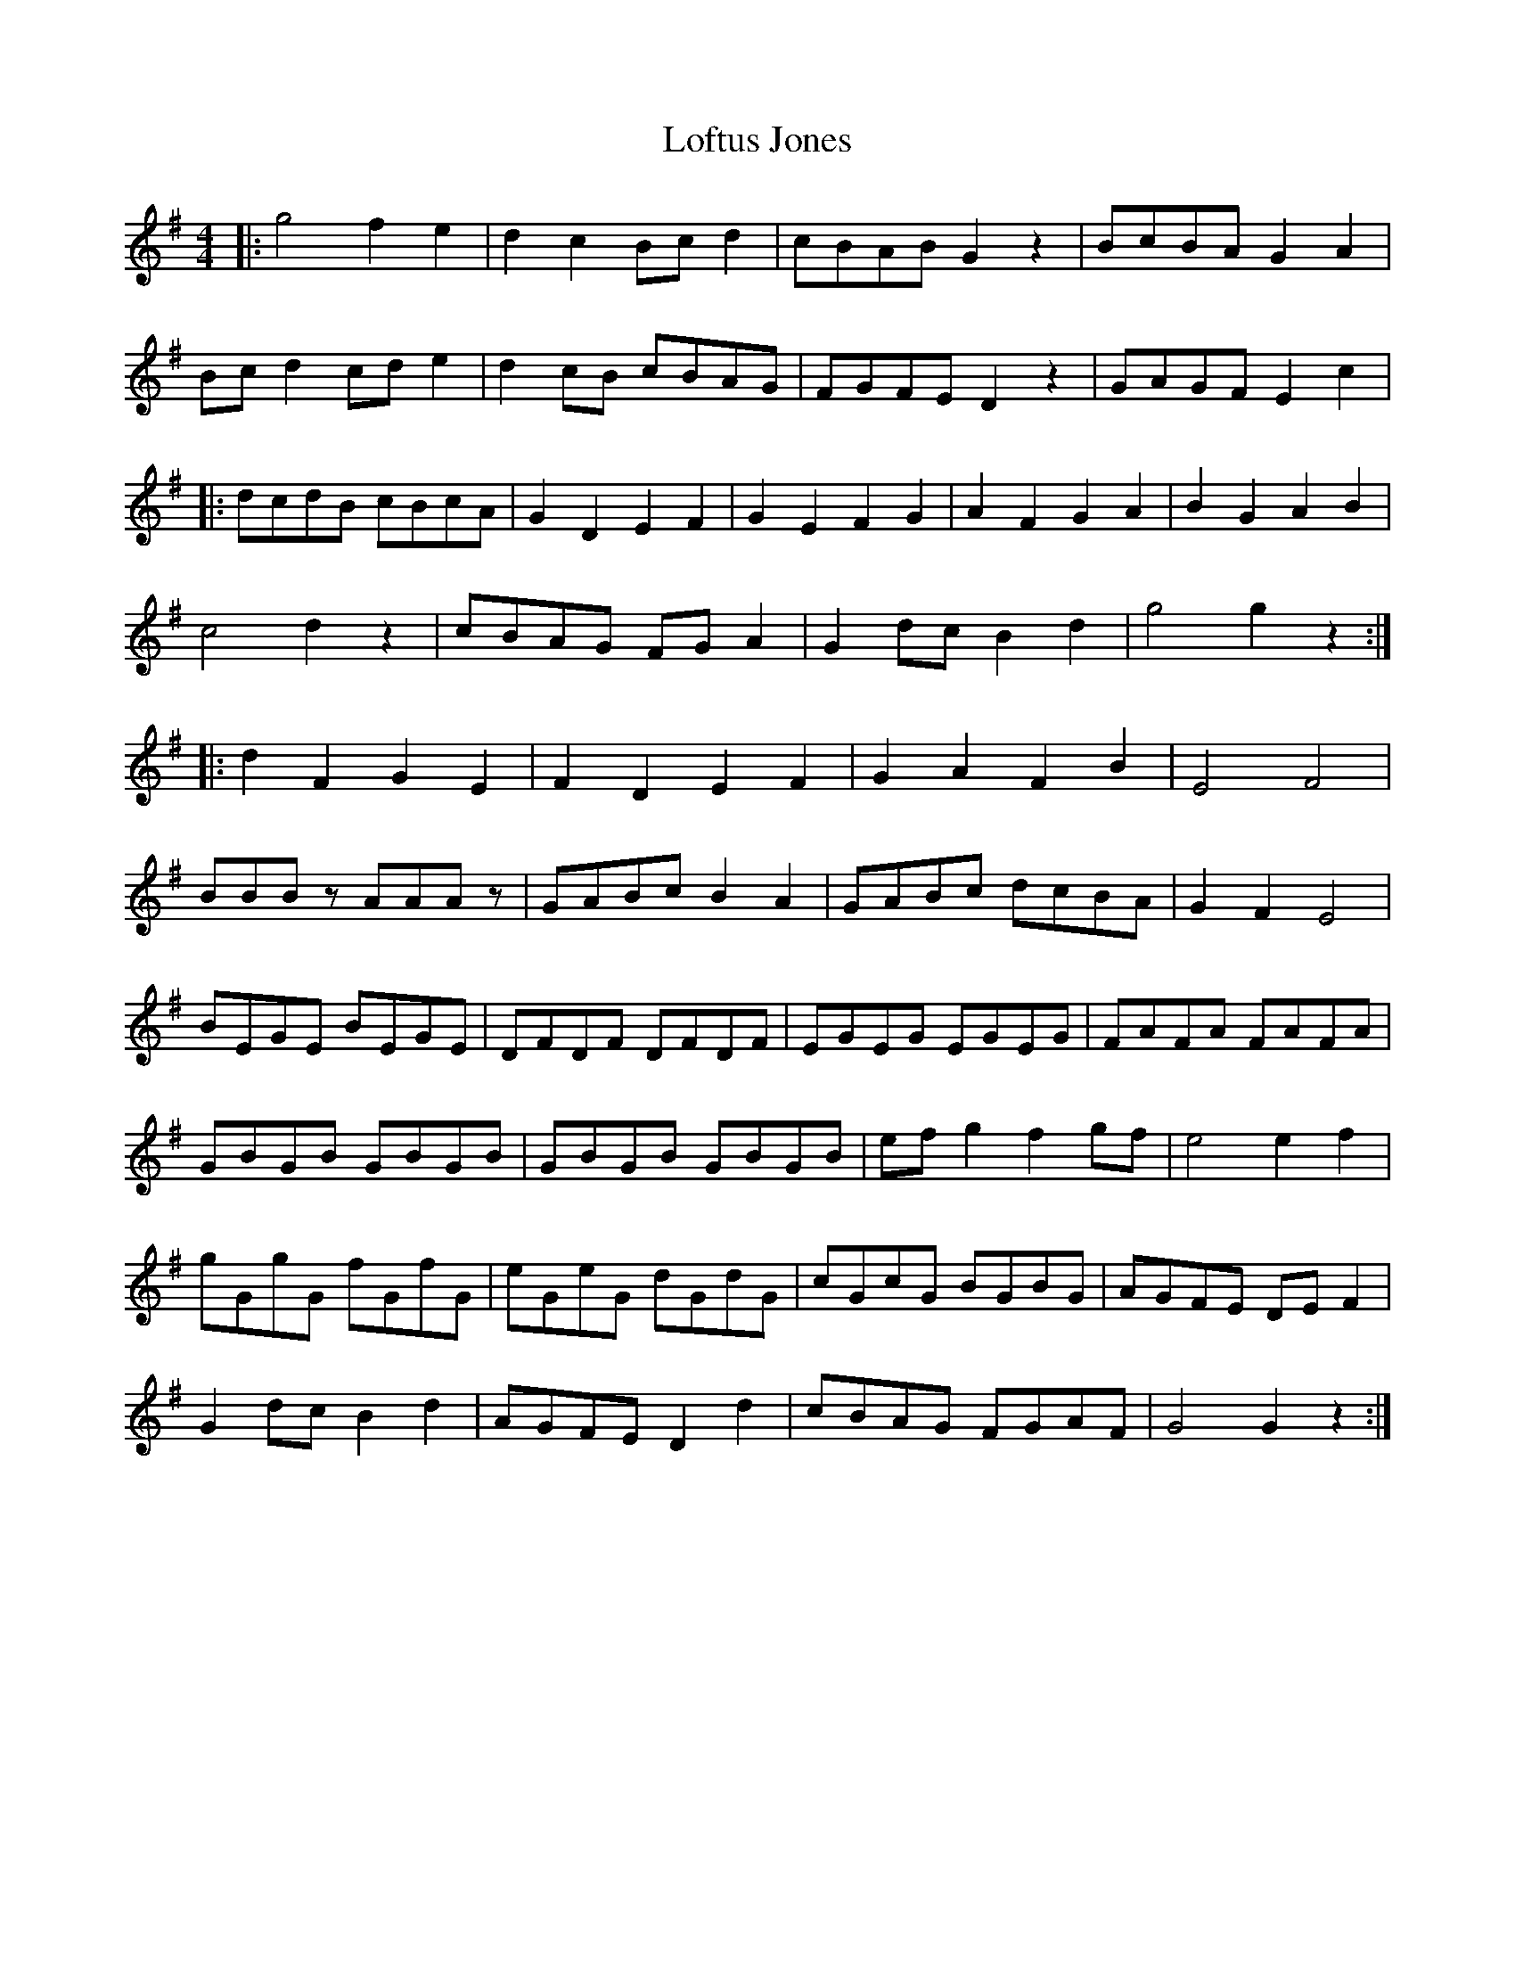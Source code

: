 X: 23992
T: Loftus Jones
R: reel
M: 4/4
K: Gmajor
|:g4 f2 e2|d2 c2 Bc d2|cBAB G2 z2|BcBA G2 A2|
Bc d2 cd e2|d2 cB cBAG|FGFE D2 z2|GAGF E2 c2|
|:dcdB cBcA|G2 D2 E2 F2|G2 E2 F2 G2|A2 F2 G2 A2|B2 G2 A2 B2|
c4 d2 z2|cBAG FG A2|G2 dc B2 d2|g4 g2 z2:|
|:d2 F2 G2 E2|F2 D2 E2 F2|G2 A2 F2 B2|E4 F4|
BBBz AAAz|GABc B2 A2|GABc dcBA|G2 F2 E4|
BEGE BEGE|DFDF DFDF|EGEG EGEG|FAFA FAFA|
GBGB GBGB|GBGB GBGB|ef g2 f2 gf|e4 e2 f2|
gGgG fGfG|eGeG dGdG|cGcG BGBG|AGFE DE F2|
G2 dc B2 d2|AGFE D2 d2|cBAG FGAF|G4 G2 z2:|

